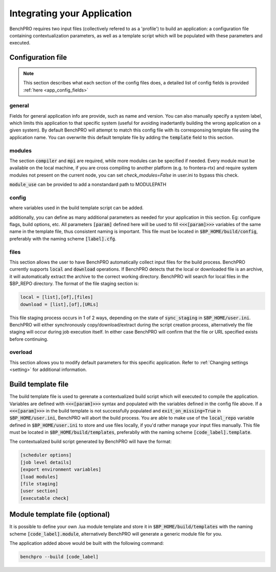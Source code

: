 =============================
Integrating your Application
=============================

BenchPRO requires two input files (collectively refered to as a 'profile') to build an application: a configuration file containing contextualization parameters, as well as a template script which will be populated with these parameters and executed.

Configuration file
-----------

.. note::
   
   This section describes what each section of the config files does, a detailed list of config fields is provided :ref:`here <app_config_fields>`

general
^^^^^^^
Fields for general application info are provide, such as name and version. You can also manually specify a system label, which limits this application to that specific system (useful for avoiding inadertantly building the wrong application on a given system). By default BenchPRO will attempt to match this config file with its corresponsing template file using the application name. You can overwrite this default template file by adding the :code:`template` field to this section.

modules
^^^^^^^
The section  :code:`compiler` and :code:`mpi` are required, while more modules can be specified if needed. Every module must be available on the local machine, if you are cross compiling to another platform (e.g. to frontera-rtx) and require system modules not present on the current node, you can set `check_modules=False` in user.ini to bypass this check.

:code:`module_use` can be provided to add a nonstandard path to MODULEPATH

config
^^^^^^
where variables used in the build template script can be added.

additionally, you can define as many additional parameters as needed for your application in this section. Eg: configure flags, build options, etc. All parameters :code:`[param]` defined here will be used to fill :code:`<<<[param]>>>` variables of the same name in the template file, thus consistent naming is important.
This file must be located in :code:`$BP_HOME/build/config`, preferably with the naming scheme :code:`[label].cfg`.

files
^^^^^
This section allows the user to have BenchPRO automatically collect input files for the build process. BenchPRO currently supports :code:`local` and :code:`download` operations. If BenchPRO detects that the local or downloaded file is an archive, it will automatically extract the archive to the correct working directory. BenchPRO will search for local files in the $BP_REPO directory. The format of the file staging section is:

.. code-block::

    local = [list],[of],[files]
    download = [list],[of],[URLs]

This file staging process occurs in 1 of 2 ways, depending on the state of :code:`sync_staging` in :code:`$BP_HOME/user.ini`. BenchPRO will either synchronously copy/download/extract during the script creation process, alternatively the file staging will occur during job execution itself. In either case BenchPRO will confirm that the file or URL specified exists before continuing. 


overload
^^^^^^^^

This section allows you to modify default parameters for this specific application. Refer to :ref:`Changing settings <setting>` for additional information.


Build template file
-------------------

The build template file is used to gerenate a contextualized build script which will executed to compile the application. Variables are defined with :code:`<<<[param]>>>` syntax and populated with the variables defined in the config file above. If a :code:`<<<[param]>>>` in the build template is not successfully populated and :code:`exit_on_missing=True` in :code:`$BP_HOME/user.ini`, BenchPRO will abort the build process. You are able to make use of the :code:`local_repo` variable defined in :code:`$BP_HOME/user.ini` to store and use files locally, if you'd rather manage your input files manually. This file must be located in :code:`$BP_HOME/build/templates`, preferablly with the naming scheme :code:`[code_label].template`.

The contextualized build script generated by BenchPRO will have the format:

.. code-block::

    [scheduler options]
    [job level details]
    [export environment variables]
    [load modules]
    [file staging]
    [user section]
    [executable check]

Module template file (optional)
-------------------------------

It is possible to define your own .lua module template and store it in :code:`$BP_HOME/build/templates` with the naming scheme :code:`[code_label].module`, alternatively BenchPRO will generate a generic module file for you.

The application added above would be built with the following command:

.. code-block::

    benchpro --build [code_label]

